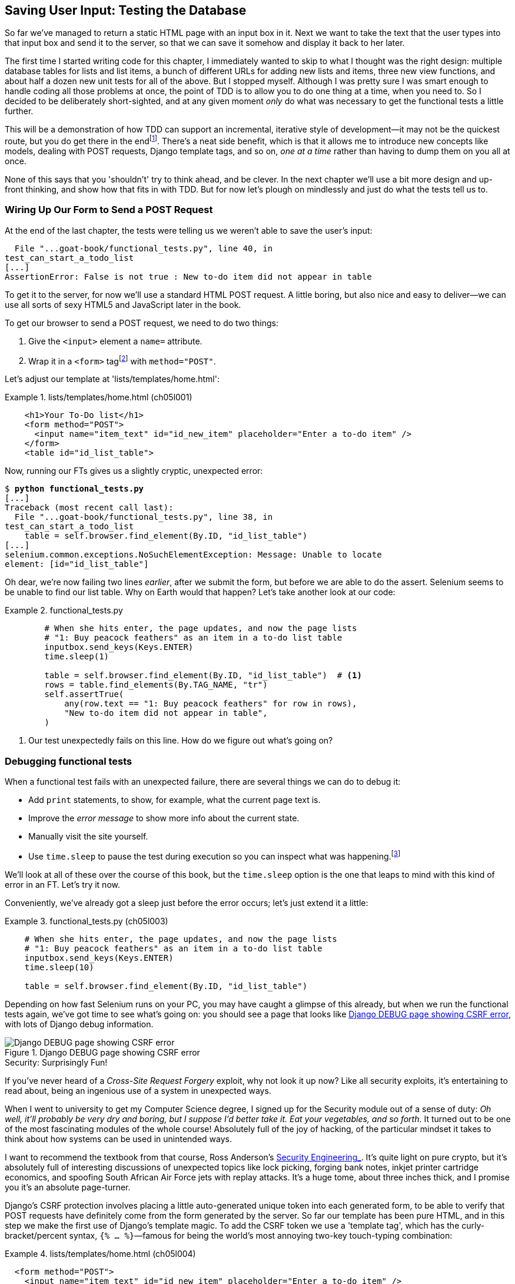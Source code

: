 [[chapter_post_and_database]]
== Saving User Input: Testing the Database

((("user interactions", "testing database input", id="UIdatabase05")))
So far we've managed to return a static HTML page with an input box in it.
Next we want to take the text that the user types into that input box and send it to the server,
so that we can save it somehow and display it back to her later.

The first time I started writing code for this chapter,
I immediately wanted to skip to what I thought was the right design:
multiple database tables for lists and list items,
a bunch of different URLs for adding new lists and items,
three new view functions,
and about half a dozen new unit tests for all of the above.
But I stopped myself.
Although I was pretty sure I was smart enough
to handle coding all those problems at once,
the point of TDD is to allow you to do one thing at a time,
when you need to.
So I decided to be deliberately short-sighted,
and at any given moment _only_ do what was necessary
to get the functional tests a little further.

((("iterative development style")))
This will be a demonstration of how TDD can support an incremental,
iterative style of development--it
may not be the quickest route, but you do get there in the endfootnote:[
"Geepaw" Hill, another one of the TDD OGs, has
https://www.geepawhill.org/2021/09/29/many-more-much-smaller-steps-first-sketch/[a series of blog posts]
advocating for taking "Many More Much Smaller Steps (MMMSS)".
In this chapter I'm being unrealistically _short-sighted_ for effect,
so don't do that!
But Geepaw argues that in the real world,
when you slice your work into tiny increments,
not only do you get there in the end,
but you end up delivering business value _faster_.
].
There's a neat side benefit,
which is that it allows me to introduce new concepts like models,
dealing with POST requests, Django template tags, and so on,
_one at a time_ rather than having to dump them on you all at once.

None of this says that you 'shouldn't' try to think ahead, and be clever.
In the next chapter we'll use a bit more design and up-front thinking,
and show how that fits in with TDD.
But for now let's plough on mindlessly and just do what the tests tell us to.



=== Wiring Up Our Form to Send a POST Request

((("database testing", "HTML POST requests", "creating", id="DBIpostcreate05")))
((("POST requests", "creating", id="POSTcreate05")))
((("HTML", "POST requests", "creating")))
At the end of the last chapter,
the tests were telling us we weren't able to save the user's input:

----
  File "...goat-book/functional_tests.py", line 40, in
test_can_start_a_todo_list
[...]
AssertionError: False is not true : New to-do item did not appear in table
----

To get it to the server, for now we'll use a standard HTML POST request.
A little boring, but also nice and easy to deliver--we
can use all sorts of sexy HTML5 and JavaScript later in the book.

To get our browser to send a POST request, we need to do two things:

1. Give the `<input>` element a `name=` attribute.
2. Wrap it in a `<form>` tagfootnote:[Did you know that
   you don't need a button to make a form submit?
   I can't remember when I learned that,
   but readers have mentioned that it's unusual
   so I thought I'd draw your attention to it.]
   with `method="POST"`.

Let's adjust our template at 'lists/templates/home.html':

[role="sourcecode"]
.lists/templates/home.html (ch05l001)
====
[source,html]
----
    <h1>Your To-Do list</h1>
    <form method="POST">
      <input name="item_text" id="id_new_item" placeholder="Enter a to-do item" />
    </form>
    <table id="id_list_table">
----
====


Now, running our FTs gives us a slightly cryptic, unexpected error:

[subs="specialcharacters,macros"]
----
$ pass:quotes[*python functional_tests.py*]
[...]
Traceback (most recent call last):
  File "...goat-book/functional_tests.py", line 38, in
test_can_start_a_todo_list
    table = self.browser.find_element(By.ID, "id_list_table")
[...]
selenium.common.exceptions.NoSuchElementException: Message: Unable to locate
element: [id="id_list_table"]
----

Oh dear, we're now failing two lines _earlier_,
after we submit the form, but before we are able to do the assert.
Selenium seems to be unable to find our list table.
Why on Earth would that happen?
Let's take another look at our code:


[role="sourcecode currentcontents"]
.functional_tests.py
====
[source,python]
----
        # When she hits enter, the page updates, and now the page lists
        # "1: Buy peacock feathers" as an item in a to-do list table
        inputbox.send_keys(Keys.ENTER)
        time.sleep(1)

        table = self.browser.find_element(By.ID, "id_list_table")  # <1>
        rows = table.find_elements(By.TAG_NAME, "tr")
        self.assertTrue(
            any(row.text == "1: Buy peacock feathers" for row in rows),
            "New to-do item did not appear in table",
        )
----
====

<1> Our test unexpectedly fails on this line.
    How do we figure out what's going on?


=== Debugging functional tests

((("functional tests (FTs)", "debugging techniques")))
((("time.sleeps")))
((("error messages", seealso="troubleshooting")))
((("print statements")))
((("debugging", "of functional tests")))
When a functional test fails with an unexpected failure, there are several
things we can do to debug it:

* Add `print` statements, to show, for example, what the current page text is.
* Improve the _error message_ to show more info about the current state.
* Manually visit the site yourself.
* Use `time.sleep` to pause the test during execution so you can inspect what was happening.footnote:[
Another common technique for debugging tests is to use `breakpoint()` to drop into a debugger like `pdb`.
This is more useful for _unit_ tests rather than FTs though,
because in an FT you usually can't step into actual application code.
Personally I only find debuggers useful for really fiddly algorithms,
which we won't see in this book.)]

We'll look at all of these over the course of this book,
but the `time.sleep` option is the one that leaps to mind with this kind of error in an FT.
Let's try it now.

Conveniently, we've already got a sleep just before the error occurs;
let's just extend it a little:

[role="sourcecode"]
.functional_tests.py (ch05l003)
====
[source,python]
----
    # When she hits enter, the page updates, and now the page lists
    # "1: Buy peacock feathers" as an item in a to-do list table
    inputbox.send_keys(Keys.ENTER)
    time.sleep(10)

    table = self.browser.find_element(By.ID, "id_list_table")
----
====

((("debugging", "Django DEBUG page")))
Depending on how fast Selenium runs on your PC,
you may have caught a glimpse of this already,
but when we run the functional tests again,
we've got time to see what's going on:
you should see a page that looks like
<<csrf_error_screenshot>>, with lots of Django debug information.


[[csrf_error_screenshot]]
.Django DEBUG page showing CSRF error
image::images/twp2_0501.png["Django DEBUG page showing CSRF error"]


.Security: Surprisingly Fun!
*******************************************************************************
((("Cross-Site Request Forgery (CSRF)")))
((("security issues and settings", "Cross-Site Request Forgery")))
If you've never heard of a _Cross-Site Request Forgery_ exploit, why not look it up now?
Like all security exploits, it's entertaining to read about,
being an ingenious use of a system in unexpected ways.

When I went to university to get my Computer Science degree,
I signed up for the Security module out of a sense of duty:
_Oh well, it'll probably be very dry and boring,
but I suppose I'd better take it.
Eat your vegetables, and so forth_.
It turned out to be one of the most fascinating modules of the whole course!
Absolutely full of the joy of hacking, of the particular mindset it takes
to think about how systems can be used in unintended ways.

I want to recommend the textbook from that course,
Ross Anderson's https://www.cl.cam.ac.uk/~rja14/book.html[ Security Engineering_].
It's quite light on pure crypto,
but it's absolutely full of interesting discussions of unexpected topics like lock picking,
forging bank notes, inkjet printer cartridge [keep-together]#economics#,
and spoofing South African Air Force jets with replay attacks.
It's a huge tome, about three inches thick,
and I promise you it's an absolute page-turner.
*******************************************************************************


((("templates", "tags", "{% csrf_token %}")))
((("{% csrf_token %}")))
Django's CSRF protection involves placing a little auto-generated unique token into each generated form,
to be able to verify that POST requests have definitely come from the form generated by the server.
So far our template has been pure HTML,
and in this step we make the first use of Django's template magic.
To add the CSRF token we use a 'template tag',
which has the curly-bracket/percent syntax,
`{% ... %}`&mdash;famous for being the world's most annoying two-key touch-typing
combination:

[role="sourcecode"]
.lists/templates/home.html (ch05l004)
====
[source,html]
----
  <form method="POST">
    <input name="item_text" id="id_new_item" placeholder="Enter a to-do item" />
    {% csrf_token %}
  </form>
----
====

Django will substitute the template tag during rendering with an `<input type="hidden">`
containing the CSRF token.
Rerunning the functional test will now bring us back to our previous (expected) failure:

----
  File "...goat-book/functional_tests.py", line 40, in
test_can_start_a_todo_list
[...]
AssertionError: False is not true : New to-do item did not appear in table
----

Since our long `time.sleep` is still there, the test will pause on the final
screen, showing us that the new item text disappears after the form is
submitted, and the page refreshes to show an empty form again.  That's because
we haven't wired up our server to deal with the POST request yet--it just
ignores it and displays the normal home page.


((("", startref="DBIpostcreate05")))((("", startref="POSTcreate05")))We
can put our normal short `time.sleep` back now though:

[role="sourcecode"]
.functional_tests.py (ch05l005)
====
[source,python]
----
    # "1: Buy peacock feathers" as an item in a to-do list table
    inputbox.send_keys(Keys.ENTER)
    time.sleep(1)

    table = self.browser.find_element(By.ID, "id_list_table")
----
====



=== Processing a POST Request on the Server

((("database testing", "HTML POST requests", "processing")))
((("POST requests", "processing")))
((("HTML", "POST requests", "processing")))
Because we haven't specified an `action=` attribute in the form,
it is submitting back to the same URL it was rendered from by default (i.e., `/`),
which is dealt with by our `home_page` function.
That's fine for now, let's adapt the view to be able to deal with a POST request.

That means a new unit test for the `home_page` view.
Open up 'lists/tests.py', and add a new method to `HomePageTest`:

[role="sourcecode"]
.lists/tests.py (ch05l006)
====
[source,python]
----
class HomePageTest(TestCase):
    def test_uses_home_template(self):
        response = self.client.get("/")
        self.assertTemplateUsed(response, "home.html")

    def test_can_save_a_POST_request(self):
        response = self.client.post("/", data={"item_text": "A new list item"})
        self.assertContains(response, "A new list item")
----
====

To do a POST, we call `self.client.post`, and as you can see it takes
a `data` argument which contains the form data we want to send.
Then we check that the text from our POST request ends up in the rendered HTML.
That gives us our expected fail:

[subs="specialcharacters,macros"]
----
$ pass:quotes[*python manage.py test*]
[...]
AssertionError: False is not true : Couldn't find 'A new list item' in response
----

In (slightly exaggerated) TDD style,
we can single-mindedly do "the simplest thing that could possibly work"
to address this test failure, which is to add an `if` and a new code path for POST requests,
with a deliberately silly return value:

[role="sourcecode"]
.lists/views.py (ch05l007)
====
[source,python]
----
from django.http import HttpResponse
from django.shortcuts import render


def home_page(request):
    if request.method == "POST":
        return HttpResponse("You submitted: " + request.POST["item_text"])
    return render(request, "home.html")
----
====
// CSANAD:  Similar to https://github.com/hjwp/Book-TDD-Web-Dev-Python/pull/150 an f-string would
//          be more readable here.

OK that gets our unit tests passing, but it's not really what we want.footnote:[
But we _did_ learn about `request.method` and `request.POST` right?
I know it might seem that I'm overdoing it,
but doing things in tiny little really does have a lot of advantages,
and one of them is that you can really think about (or in this case, learn)
one thing at a time.]

What we really want to do is add the POST submission
to the todo items table in the home page template.

// DAVID: At this point I'm thinking, TDD would say we should adjust the functional test so
// there are two submissions one after the other. That would then get the test failing again.
// I appreciate you do get onto this later, but just so you know that's what I as a reader
// was thinking based on the advice you had already given.

=== Passing Python Variables to Be Rendered in the Template

((("database testing", "template syntax", id="DTtemplate05")))
((("templates", "syntax")))
((("templates", "passing variables to")))
// CSANAD:  To me, it feels like a bit of a jump here.
//          Before touching the template and adjusting the unit test, wouldn't it be a good idea to show
//          the functional test to be failing to find the `id_list_table` indicating that it isn't
//          looking for the element in the same HTML template anymore? Then adjusting the unit test, and
//          only then passing the variable to the template?

We've already had a hint of it,
and now it's time to start to get to know the real power of the Django template syntax,
which is to pass variables from our Python view code into HTML templates.

Let's start by seeing how the template syntax lets us include a Python object in our template.
The notation is `{{ ... }}`, which displays the object as a string:

[role="sourcecode small-code"]
.lists/templates/home.html (ch05l008)
====
[source,html]
----
<body>
  <h1>Your To-Do list</h1>
  <form method="POST">
    <input name="item_text" id="id_new_item" placeholder="Enter a to-do item" />
    {% csrf_token %}
  </form>
  <table id="id_list_table">
    <tr><td>{{ new_item_text }}</td></tr>  <1>
  </table>
</body>
----
====

<1> Here's our template variable.
    `new_item_text` will be the variable name for the user input we display in the template.

Let's adjust our unit test so that it checks whether we are still using the template:


[role="sourcecode"]
.lists/tests.py (ch05l009)
====
[source,python]
----
    def test_can_save_a_POST_request(self):
        response = self.client.post("/", data={"item_text": "A new list item"})
        self.assertContains(response, "A new list item")
        self.assertTemplateUsed(response, "home.html")
----
====

And that will fail as expected:

----
AssertionError: No templates used to render the response
----

Good, our deliberately silly return value is now no longer fooling our tests,
so we are allowed to rewrite our view, and tell it to pass the POST parameter to the template.
The `render` function takes, as its third argument, a dictionary
which maps template variable names to their values.

In theory we can use it for the POST case as well as the normal case,
so let's remove the `if request.method == "POST"` and simplify our view right down to:
// CSANAD:  Instead of "normal case", I think something like "the default GET" would be better.

[role="sourcecode"]
.lists/views.py (ch05l010)
====
[source,python]
----
def home_page(request):
    return render(
        request,
        "home.html",
        {"new_item_text": request.POST["item_text"]},
    )
----
====

What do the tests think?

----
ERROR: test_uses_home_template
(lists.tests.HomePageTest.test_uses_home_template)

[...]
    {"new_item_text": request.POST["item_text"]},
                      ~~~~~~~~~~~~^^^^^^^^^^^^^
[...]
django.utils.datastructures.MultiValueDictKeyError: 'item_text'

----


==== An Unexpected Failure

((("unexpected failures")))
((("Test-Driven Development (TDD)", "concepts", "unexpected failures")))
Oops, an _unexpected failure_.

If you remember the rules for reading tracebacks,
you'll spot that it's actually a failure in a _different_ test.
We got the actual test we were working on to pass,
but the unit tests have picked up an unexpected consequence, a regression:
we broke the code path where there is no POST request.

This is the whole point of having tests.
Yes, perhaps we could have predicted this would happen,
but imagine if we'd been having a bad day or weren't paying attention:
our tests have just saved us from accidentally breaking our application,
and, because we're using TDD, we found out immediately.
We didn't have to wait for a QA team,
or switch to a web browser and click through our site manually,
and we can get on with fixing it straight away.
Here's how:


[role="sourcecode"]
.lists/views.py (ch05l011)
====
[source,python]
----
def home_page(request):
    return render(
        request,
        "home.html",
        {"new_item_text": request.POST.get("item_text", "")},
    )
----
====

We use http://docs.python.org/3/library/stdtypes.html#dict.get[`dict.get`] to
supply a default value, for the case where we are doing a normal GET request,
when the POST dictionary is empty.

The unit tests should now pass.  Let's see what the functional tests say:

----
AssertionError: False is not true : New to-do item did not appear in table
----


TIP: If your functional tests show you a different error at this point,
    or at any point in this chapter, complaining about a
    `StaleElementReferenceException`, you may need to increase the
    `time.sleep` explicit wait--try 2 or 3 seconds instead of 1;
    then read on to the next chapter for a more robust solution.



((("debugging", "improving error messages")))
Hmm, not a wonderfully helpful error.
Let's use another of our FT debugging techniques: improving the error message.
This is probably the most constructive technique,
because those improved error messages stay around to help debug any future errors:

[role="sourcecode"]
.functional_tests.py (ch05l012)
====
[source,python]
----
self.assertTrue(
    any(row.text == "1: Buy peacock feathers" for row in rows),
    f"New to-do item did not appear in table. Contents were:\n{table.text}",
)
----
====

That gives us a more helpful error message:

----
AssertionError: False is not true : New to-do item did not appear in table.
Contents were:
Buy peacock feathers
----

Actually, you know what would be even better?
Making that assertion a bit less clever!
As you may remember from <<chapter_philosophy_and_refactoring>>,
I was very pleased with myself for using the `any()` function,
but one of my Early Release readers (thanks, Jason!) suggested a much simpler implementation.
We can replace all four lines of the `assertTrue` with a single `assertIn`:

[role="sourcecode"]
.functional_tests.py (ch05l013)
====
[source,python]
----
    self.assertIn("1: Buy peacock feathers", [row.text for row in rows])
----
====

Much better.
You should always be very worried whenever you think you're being clever,
because what you're probably being is _overcomplicated_.

Now we get the error message for free:

----
    self.assertIn("1: Buy peacock feathers", [row.text for row in rows])
AssertionError: '1: Buy peacock feathers' not found in ['Buy peacock feathers']
----


Consider me suitably chastened.

TIP: If, instead, your FT seems to be saying the table is empty ("not found in
    ['']"), check your `<input>` tag--does it have the correct
    `name="item_text"` attribute?  And does it have `method="POST"`?  Without
    them, the user's input won't be in the right place in `request.POST`.

The point is that the FT wants us to enumerate list items with a "1:" at the
beginning of the first list item.

The fastest way to get that to pass is with another quick "cheating" change to the template:


[role="sourcecode"]
.lists/templates/home.html (ch05l014)
====
[source,html]
----
    <tr><td>1: {{ new_item_text }}</td></tr>
----
====


.Justifying Refactors: Don't Repeat Yourself (DRY) vs Triangulation
*******************************************************************************
((("Test-Driven Development (TDD)", "concepts", "Red/Green/Refactor")))
((("Red/Green/Refactor")))
((("Test-Driven Development (TDD)", "concepts", "triangulation")))
((("triangulation")))
((("Don't Repeat Yourself (DRY)")))
((("Test-Driven Development (TDD)", "concepts", "DRY")))
((("duplication, eliminating")))

People often ask about when a refactor is "justified", or safe to make.
Is "refactoring" enough of a justification
for moving from an implementation where we "cheat" to one we're happy with?
What kinds of refactors are "allowed"?

// DAVID: I'm not sure what you're talking about here. I don't understand exactly what
// the question is we're trying to answer, or why.
// Perhaps one of the things I'm confused by is that what we just did isn't
// refactoring, because it changes behaviour. (Incidentally, I've noticed a lot of
// developers use 'refactoring' in a looser way to just mean 'changing some code' -
// might be worth clarifying what we mean by it.)

One justification is _eliminate duplication_ aka _Don’t Repeat Yourself_ (DRY),
which is a good general guideline for any kind of code.

If your test uses a magic constant (like the "1:" in front of our list item),
and your application code also uses it,
some people say that counts as duplication, so it justifies refactoring.
Removing the magic constant from the application code usually means you have to stop cheating.

It's a judgment call,
but I feel that this is stretches the definition of "repetition" a little,
// CSANAD:  I know, I'm not supposed to fix grammatical errors and I make plenty myself, but I
//          still wanted to mark this "...this is stretching the definition of..."
so I often like to use a second technique, which is called _triangulation_:
if your tests let you get away with writing "cheating" code that you're not happy with,
like returning a magic constant,
_write another test_ that forces you to write some better code.
That's what we're doing when we extend the FT
to check that we get a "2:" when inputting a _second_ list item.

See also <<three_strikes_and_refactor>> for a further note of caution
on applying DRY too quickly.

*******************************************************************************


Now we get to the `self.fail('Finish the test!')`.
If get rid of that and finish writing our FT,
to add the check for adding a second item to the table
(copy and paste is our friend),
we begin to see that our first cut solution really isn't going to, um, cut it:

[role="sourcecode"]
.functional_tests.py (ch05l015)
====
[source,python]
----
    # There is still a text box inviting her to add another item.
    # She enters "Use peacock feathers to make a fly"
    # (Edith is very methodical)
    inputbox = self.browser.find_element(By.ID, "id_new_item")
    inputbox.send_keys("Use peacock feathers to make a fly")
    inputbox.send_keys(Keys.ENTER)
    time.sleep(1)

    # The page updates again, and now shows both items on her list
    table = self.browser.find_element(By.ID, "id_list_table")
    rows = table.find_elements(By.TAG_NAME, "tr")
    self.assertIn(
        "1: Buy peacock feathers",
        [row.text for row in rows],
    )
    self.assertIn(
        "2: Use peacock feathers to make a fly",
        [row.text for row in rows],
    )

    # Satisfied, she goes back to sleep
----
====

((("", startref="DTtemplate05")))
Sure enough, the functional tests return an error:

----
AssertionError: '1: Buy peacock feathers' not found in ['1: Use peacock
feathers to make a fly']
----


[[three_strikes_and_refactor]]
=== Three Strikes and Refactor

((("code smell")))
((("three strikes and refactor rule", id="threestrikes05")))
((("refactoring", id="refactor05")))
But before we go further--we've got a bad __code smell__footnote:[
If you've not come across the concept, a "code smell" is
something about a piece of code that makes you want to rewrite it. Jeff Atwood
has https://blog.codinghorror.com/code-smells/[a compilation on
his blog Coding Horror]. The more experience you gain as a programmer, the more
fine-tuned your nose becomes to code smells...]
in this FT.
We have three almost identical code blocks checking for new items in the list table.
((("Don’t Repeat Yourself (DRY)")))
When we want to apply the DRY principle,
I like to follow the mantra _three strikes and refactor_.
You can copy and paste code once,
and it may be premature to try to remove the duplication it causes,
but once you get three occurrences, it's time to tidy up.

Let's start by committing what we have so far. Even though we know our site
has a major flaw--it can only handle one list item--it's still further ahead than it was.
We may have to rewrite it all, and we may not, but the rule
is that before you do any refactoring, always do a commit:

[subs="specialcharacters,quotes"]
----
$ *git diff*
# should show changes to functional_tests.py, home.html,
# tests.py and views.py
$ *git commit -a*
----

// DAVID: would be nice to include the message here as per previous commits.

TIP:  Always do a commit before embarking on a refactor.
// TODO: also, make sure the tests are passing?

Onto our functional test refactor: we could use an inline function, but that
upsets the flow of the test slightly. Let's use a helper method--remember,
only methods that begin with `test_` will get run as tests, so you can use
other methods for your own purposes:

// DAVID: suggestion, remove point about using an inline function. There's
// lots of things we _could_ do, writing a method is more obvious than an
// inline function IMO.

[role="sourcecode"]
.functional_tests.py (ch05l016)
====
[source,python]
----
    def tearDown(self):
        self.browser.quit()

    def check_for_row_in_list_table(self, row_text):
        table = self.browser.find_element(By.ID, "id_list_table")
        rows = table.find_elements(By.TAG_NAME, "tr")
        self.assertIn(row_text, [row.text for row in rows])

    def test_can_start_a_todo_list(self):
        [...]
----
====

// SEBASTIAN: Why not use underscore to emphasize these methods are helper & pretty much private at the same time?
I like to put helper methods near the top of the class, between the `tearDown`
and the first test. Let's use it in the FT:

[role="sourcecode"]
.functional_tests.py (ch05l017)
====
[source,python]
----
    # When she hits enter, the page updates, and now the page lists
    # "1: Buy peacock feathers" as an item in a to-do list table
    inputbox.send_keys(Keys.ENTER)
    time.sleep(1)
    self.check_for_row_in_list_table("1: Buy peacock feathers")

    # There is still a text box inviting her to add another item.
    # She enters "Use peacock feathers to make a fly"
    # (Edith is very methodical)
    inputbox = self.browser.find_element(By.ID, "id_new_item")
    inputbox.send_keys("Use peacock feathers to make a fly")
    inputbox.send_keys(Keys.ENTER)
    time.sleep(1)

    # The page updates again, and now shows both items on her list
    self.check_for_row_in_list_table("1: Buy peacock feathers")
    self.check_for_row_in_list_table("2: Use peacock feathers to make a fly")

    # Satisfied, she goes back to sleep
----
====

We run the FT again to check that it still behaves in the same way...

----
AssertionError: '1: Buy peacock feathers' not found in ['1: Use peacock
feathers to make a fly']
----

Good. Now we can commit the FT refactor as its own small, atomic change:


[subs="specialcharacters,quotes"]
----
$ *git diff* # check the changes to functional_tests.py
$ *git commit -a*
----

// DAVID: again, would be nice to have the message as before.

// DAVID: could mention that there are still opportunities to make it DRYer,
// such as filling out the form and submitting it.

// SEBASTIAN: One could mention there's still an option to cheat and keep items in a list in memory.
//    I think there's no need to demonstrate it, though.

And back to work.  If we're ever going to handle more than one list item,
we're going to need some kind of persistence, and databases are a stalwart
solution in this area.
((("", startref="threestrikes05")))
((("", startref="refactor05")))




=== The Django ORM and Our First Model

((("Object-Relational Mapper (ORM)", id="orm05")))
((("Django framework", "Object-Relational Mapper (ORM)", id="DJForm05")))
((("database testing", "Object-Relational Mapper (ORM)", id="DBTorm05")))
An 'Object-Relational Mapper' (ORM) is a layer of abstraction for data stored in a database
with tables, rows, and columns.
It lets us work with databases using familiar object-oriented metaphors which work well with code.
Classes map to database tables, attributes map to columns,
and an individual instance of the class represents a row of data in the database.

Django comes with an excellent ORM,
and writing a unit test that uses it is actually an excellent way of learning it,
since it exercises code by specifying how we want it to work.

Let's create a new class in 'lists/tests.py':

[role="sourcecode"]
.lists/tests.py (ch05l018)
====
[source,python]
----
from django.test import TestCase
from lists.models import Item


class HomePageTest(TestCase):
    [...]


class ItemModelTest(TestCase):
    def test_saving_and_retrieving_items(self):
        first_item = Item()
        first_item.text = "The first (ever) list item"
        first_item.save()

        second_item = Item()
        second_item.text = "Item the second"
        second_item.save()

        saved_items = Item.objects.all()
        self.assertEqual(saved_items.count(), 2)

        first_saved_item = saved_items[0]
        second_saved_item = saved_items[1]
        self.assertEqual(first_saved_item.text, "The first (ever) list item")
        self.assertEqual(second_saved_item.text, "Item the second")
----
====

You can see that creating a new record in the database is a relatively simple
matter of creating an object, assigning some attributes, and calling a
`.save()` function.  Django also gives us an API for querying the database via
a class attribute, `.objects`, and we use the simplest possible query,
`.all()`, which retrieves all the records for that table.  The results are
returned as a list-like object called a `QuerySet`, from which we can extract
individual objects, and also call further functions, like `.count()`. We then
check the objects as saved to the database, to check whether the right
information was saved.


((("Django framework", "tutorials")))
Django's ORM has many other helpful and intuitive features;
this might be a good time to skim through the
https://docs.djangoproject.com/en/4.2/intro/tutorial01/[Django tutorial],
which has an excellent intro to them.

// DAVID: I'm not going to correct any more of the links to the Django project
// manually as I guess you can do this as a global find/replace.

NOTE: I've written this unit test in a very verbose style,
    as a way of introducing the Django ORM.
    I wouldn't recommend writing your model tests like this "in real life".
    We'll actually rewrite this test to be much more concise <<rewrite-model-test,later on>>,
    in <<chapter_advanced_forms>>.

// DAVID: is the problem with this test really about verbosity?
// Rather I would say it goes against the principle "don't test the framework", perhaps.

// SEBASTIAN: This reminds me of (https://github.com/gregmalcolm/python_koans)[Python Koans].
//    Perhaps one could link it here as an example of learning with tests

.Unit Tests Versus Integrated/Integration Tests, and the Database
*******************************************************************************
((("unit tests", "vs. integrated tests", secondary-sortas="integrated tests")))
((("integrated tests", "vs. unit tests", secondary-sortas="unit tests")))
Some people will tell you that a "real" unit test should never touch the database,
and that the test I've just written should be more properly called an
"integrated" test, or "integration" test,
because it doesn't only test our code,
but also relies on an external system--that is, a database.

It's OK to ignore this distinction for now--we have two types of test,
the high-level functional tests which test the application from the user's
point of view, and these lower-level tests which test it from the programmer's
point of view.

We'll come back to this topic
and talk about the differences between unit tests, integrated tests, integration tests, and more in <<chapter_purist_unit_tests>>,
towards the end of the book.
*******************************************************************************

Let's try running the unit test. Here comes another unit-test/code cycle:

[subs="specialcharacters,macros"]
----
ImportError: cannot import name 'Item' from 'lists.models'
----

Very well, let's give it something to import from 'lists/models.py'.  We're
feeling confident so we'll skip the `Item = None` step, and go straight to
creating a class:

[[first-django-model]]
[role="sourcecode"]
.lists/models.py (ch05l019)
====
[source,python]
----
from django.db import models

# Create your models here.
class Item:
    pass
----
====

That gets our test as far as:

----
[...]
  File "...goat-book/lists/tests.py", line 20, in
test_saving_and_retrieving_items
    first_item.save()
    ^^^^^^^^^^^^^^^
AttributeError: 'Item' object has no attribute 'save'
----

To give our `Item` class a `save` method, and to make it into a real Django
model, we make it inherit from the `Model` class:


[role="sourcecode"]
.lists/models.py (ch05l020)
====
[source,python]
----
from django.db import models


class Item(models.Model):
    pass
----
====


==== Our First Database Migration

((("database migrations")))
The next thing that happens is a huuuuge traceback,
the long and short of which is that there's a problem with the database:

----
django.db.utils.OperationalError: no such table: lists_item
----

In Django, the ORM's job is to model and read and write to the database,
but there's a second system that's in charge of actually _creating_ the database called "migrations".
Its job is to give you the ability to add and remove tables and columns,
based on changes you make to your _models.py_ files.

// DAVID: migrations aren't responsible for creating the database, that happens
// outside Django. Maybe 'creating the database schema' or 'creating the tables in the database'?
// SEBASTIAN: +1 to David's comment

One way to think of it is as a version control system for your database.
As we'll see later, it comes in particularly useful
when we need to upgrade a database that's deployed on a live server.

// SEBASTIAN: Could mention that Django also relies on migrations in tests,
//     hence it provides extra layer of security making sure we won't forget to
//     generate a migration, if only we write tests

For now all we need to know is how to build our first database migration,
which we do using the `makemigrations` command:footnote:[
If you've done a bit of Django before,
you may be wondering about when we're going to run "migrate" as well as "makemigrations"?
Read on; that's coming up later in the chapter.]


[subs="specialcharacters,macros"]
----
$ pass:quotes[*python manage.py makemigrations*]
Migrations for 'lists':
  lists/migrations/0001_initial.py
    - Create model Item
$ pass:quotes[*ls lists/migrations*]
0001_initial.py  __init__.py  __pycache__
----

If you're curious, you can go and take a look in the migrations file,
and you'll see it's a representation of our additions to 'models.py'.

In the meantime, we should find our tests get a little further.


The Test Gets Surprisingly Far
^^^^^^^^^^^^^^^^^^^^^^^^^^^^^^

The test actually gets surprisingly far:

[subs="specialcharacters,macros"]
----
$ pass:quotes[*python manage.py test*]
[...]
    self.assertEqual(first_saved_item.text, "The first (ever) list item")
                     ^^^^^^^^^^^^^^^^^^^^^
AttributeError: 'Item' object has no attribute 'text'
----

That's a full eight lines later than the last failure--we've
been all the way through saving the two ++Item++s,
and we've checked that they're saved in the database,
but Django just doesn't seem to have "remembered" the `.text` attribute.

If you're new to Python, you might have been surprised
that we were allowed to assign the `.text` attribute at all.
In a language like Java, you would probably get a compilation error.
Python is more relaxed.

Classes that inherit from `models.Model` map to tables in the database.
By default they get an auto-generated `id` attribute,
which will be a primary key column in the database,
but you have to define any other columns and attributes you want explicitly;
here's how we set up a text column:
// SEBASTIAN: Mentioning a "primary key column" may be a little rought for readers.
//    How about including some extra explanation, like unique identifier that is used
//    to unambiguously refer to that specific row/object?

[role="sourcecode"]
.lists/models.py (ch05l022)
====
[source,python]
----
class Item(models.Model):
    text = models.TextField()
----
====

Django has many other field types, like `IntegerField`, `CharField`,
`DateField`, and so on.  I've chosen `TextField` rather than `CharField` because
the latter requires a length restriction, which seems arbitrary at this point.
You can read more on field types in the Django
https://docs.djangoproject.com/en/4.2/intro/tutorial02/#creating-models[tutorial]
and in the
https://docs.djangoproject.com/en/4.2/ref/models/fields/[documentation].



==== A New Field Means a New Migration

Running the tests gives us another database error:

----
django.db.utils.OperationalError: table lists_item has no column named text
----

It's because we've added another new field to our database, which means we need
to create another migration.  Nice of our tests to let us know!

Let's try it:


[subs="specialcharacters,macros"]
----
$ pass:quotes[*python manage.py makemigrations*]
It is impossible to add a non-nullable field 'text' to item without specifying
a default. This is because the database needs something to populate existing
rows.
Please select a fix:
 1) Provide a one-off default now (will be set on all existing rows with a null
value for this column)
 2) Quit and manually define a default value in models.py.
Select an option:pass:quotes[*2*]
----

Ah.  It won't let us add the column without a default value.  Let's pick option
2 and set a default in 'models.py'.  I think you'll find the syntax reasonably
self-explanatory:


[role="sourcecode"]
.lists/models.py (ch05l023)
====
[source,python]
----
class Item(models.Model):
    text = models.TextField(default="")
----
====


//IDEA: default could get another unit test, which could actually replace the
// overly verbose one.

And now the migration should complete:

[subs="specialcharacters,macros"]
----
$ pass:quotes[*python manage.py makemigrations*]
Migrations for 'lists':
  lists/migrations/0002_item_text.py
    - Add field text to item
----

So, two new lines in 'models.py', two database migrations, and as a result,
the `.text` attribute on our model objects is now
recognised as a special attribute, so it does get saved to the database, and
the tests pass...

[subs="specialcharacters,macros"]
----
$ pass:quotes[*python manage.py test lists*]
[...]

Ran 3 tests in 0.010s
OK
----


// DAVID: This is the first time we're using ``test lists``, rather than just ``test``.
// Maybe we should be consistent?





((("", startref="orm05")))((("", startref="DBTorm05")))((("", startref="DJForm05")))So
let's do a commit for our first ever model!

[subs="specialcharacters,quotes"]
----
$ *git status* # see tests.py, models.py, and 2 untracked migrations
$ *git diff* # review changes to tests.py and models.py
$ *git add lists*
$ *git commit -m "Model for list Items and associated migration"*
----

// DAVID: It would be great if we could be consistent with the git commands.
// I suggest changing to ``git commit -am``

=== Saving the POST to the Database

((("database testing", "HTML POST requests", "saving", id="DTpostsave05")))
((("HTML", "POST requests", "saving", id="HTMLpostsave05")))
((("POST requests", "saving", id="POSTsave05")))
Let's adjust the test for our home page POST request,
and say we want the view to save a new item to the database
instead of just passing it through to its response.
We can do that by adding three new lines to the existing test called
+test_can_save_a_POST_request+:

// DAVID: this paragraph slightly wrong footed me as I forgot what we were doing.
// It might be worth taking a step back - e.g. remind the user that the functional
// test is still failing, so let's improve the unit tests.

[role="sourcecode"]
.lists/tests.py (ch05l025)
====
[source,python]
----
def test_can_save_a_POST_request(self):
    response = self.client.post("/", data={"item_text": "A new list item"})

    self.assertEqual(Item.objects.count(), 1)  # <1>
    new_item = Item.objects.first()  # <2>
    self.assertEqual(new_item.text, "A new list item")  # <3>

    self.assertContains(response, "A new list item")
    self.assertTemplateUsed(response, "home.html")
----
====

<1> We check that one new `Item` has been saved to the database.
    `objects.count()` is a shorthand for `objects.all().count()`.

<2> `objects.first()` is the same as doing `objects.all()[0]`.

<3> We check that the item's text is correct.


// DAVID: re <2>, Actually it isn't - it returns None if there are no objects.
// objects.get() is closer as it raises an exception (albeit a different one).
// I would generally use `get()` over `first()` if I only expect there to be
// one as I get an earlier failure and it also catches if there are two instead
// of one.
// Incidentally, it's best not to assume the ordering of a queryset unless you're
// specifying it using `order_by` somehow. This is a cause of flakey tests.
//
// One more thing: we could do `Item.objects.get(text="A new list item")` instead.



// JAN: I see what you want to show here. Yet, I have one problem with this test. It's using two different levels of abstraction - HTTP client and DB model. In other words, you're testing iplementation details (I'm posting to server and it needs to store this to database). I know it's Django so it's hard to not test implementation details. Nevertheless, I think it's worth to think about it. That's because this is one of the most common pitfalls that I see in tests. Such tests lock you down to specific implemetation. Consequently, you need to change them whenever you change the implementation. For example, let's say that we want TODO list to be temporary thing - it's stored only for 7 days. And we want to use Redis for it due to TTL. We'll need to rewrite such test. That means that this test is not resistant to refactoring (e.g., we'll refactor first and use TTL=100 years). I'd maybe try to follow similar principle as you did in FT. Let's write a test that can't pass just by returning sent data. You used two requests and 2 assertions. I think such test will be much more valuable than mixture of client and DB model. It could look like this:
////
====
[source,python]
----
def test_can_save_a_POST_request(self):
    response = self.client.post("/", data={"item_text": "A new list item"})
    self.assertContains(response, "A new list item")

    response = self.client.post("/", data={"item_text": "Kiss your wife"})
    self.assertContains(response, "A new list item")
    self.assertContains(response, "Kiss your wife")

    self.assertTemplateUsed(response, "home.html")
----
====
////
// JAN: Such test will pass as long as you use something to persist TODO items across requests. To make it pass at this point, you'll need to either spent a lot of code to trick it or use models which is simpler.


((("unit tests", "length of")))This
test is getting a little long-winded.  It seems to be testing lots of
different things.  That's another 'code smell'&mdash;a long unit test either
needs to be broken into two, or it may be an indication that the thing you're
testing is too complicated.  Let's add that to a little to-do list of our own,
perhaps on a piece of scrap paper:

[role="scratchpad"]
*****
* 'Code smell: POST test is too long?'
*****

Writing it down on a scratchpad like this reassures us that we won't forget, so
we are comfortable getting back to what we were working on.  We rerun the
tests and see an expected failure:

----
    self.assertEqual(Item.objects.count(), 1)
AssertionError: 0 != 1
----

Let's adjust our view:

[role="sourcecode"]
.lists/views.py (ch05l026)
====
[source,python]
----
from django.shortcuts import render
from lists.models import Item


def home_page(request):
    item = Item()
    item.text = request.POST.get("item_text", "")
    item.save()

    return render(
        request,
        "home.html",
        {"new_item_text": request.POST.get("item_text", "")},
    )
----
====

I've coded a very naive solution and you can probably spot a very obvious problem,
which is that we're going to be saving empty items with every request to the home page.
Let's add that to our list of things to fix later.
You know, along with the painfully obvious fact
that we currently have no way at all of having different lists for different people.
That we'll keep ignoring for now.

Remember, I'm not saying you should always ignore glaring problems like this in "real life".
Whenever we spot problems in advance, there's a judgement call to make
over whether to stop what you're doing and start again, or leave them until later.
Sometimes finishing off what you're doing is still worth it,
and sometimes the problem may be so major as to warrant a stop and rethink.

Let's see how the unit tests get on...
----
Ran 3 tests in 0.010s

OK
----

They pass!  Good. Let's have a little look at our scratchpad.
I've added a couple of the other things that are on our mind:

[role="scratchpad"]
*****
* 'Don't save blank items for every request'
* 'Code smell: POST test is too long?'
* 'Display multiple items in the table'
* 'Support more than one list!'
*****

Let's start with the first scratch pad item:
_Don't save blank items for every request_.
We could tack on an assertion to an existing test,
but it's best to keep unit tests to testing one thing at a time,
so let's add a new one:

[role="sourcecode"]
.lists/tests.py (ch05l027)
====
[source,python]
----
class HomePageTest(TestCase):
    def test_uses_home_template(self):
        [...]

    def test_can_save_a_POST_request(self):
        [...]

    def test_only_saves_items_when_necessary(self):
        self.client.get("/")
        self.assertEqual(Item.objects.count(), 0)
----
====

// DAVID: could consider doing `self.assertFalse(Item.objects.exists())` here.

// DAVID: mentioned before, it's the last time I mention it in case you
// want to change globally. But I think it would be better to use `...`
// rather than `[...]` in these code samples.

That gives us a `1 != 0` failure.  Let's fix it by bringing the
`if request.method` check back and putting the Item creation in there:

[role="sourcecode"]
.lists/views.py (ch05l028)
====
[source,python]
----
def home_page(request):
    if request.method == "POST":
        item = Item()
        item.text = request.POST["item_text"]
        item.save()

    return render(
        request,
        "home.html",
        {"new_item_text": request.POST.get("item_text", "")},
    )
----
====
// CSANAD:  on the 4th line:
//          `item.text = request.POST["item_text"]`
//          we accessed item_text using the get() method previously:
//          `item.text = request.POST.get("item_text", "")`


((("", startref="DTpostsave05")))
((("", startref="HTMLpostsave05")))
((("", startref="POSTsave05")))
And that gets the test passing:

----
Ran 4 tests in 0.010s

OK
----


=== Redirect After a POST

((("database testing", "HTML POST requests", "redirect following", id="DThtmlredirect05")))
((("HTML", "POST requests", "redirect following", id="HTMLpostredirect05")))
((("POST requests", "redirect following", id="POSTredirect05")))
But, yuck, those duplicated `request.POST` accesses are making me pretty unhappy.
Thankfully we are about to have the opportunity to fix it.
A view function has two jobs: processing user input, and returning an appropriate response.
We've taken care of the first part, which is saving the user's input to the database,
so now let's work on the second part.

https://en.wikipedia.org/wiki/Post/Redirect/Get[Always redirect after a POST],
they say, so let's do that.
Once again we change our unit test for saving a POST request:
instead of expecting a response with the item in it,
we want it to expect a redirect back to the home page.

[role="sourcecode"]
.lists/tests.py (ch05l029)
====
[source,python]
----
    def test_can_save_a_POST_request(self):
        response = self.client.post("/", data={"item_text": "A new list item"})

        self.assertEqual(Item.objects.count(), 1)
        new_item = Item.objects.first()
        self.assertEqual(new_item.text, "A new list item")

        self.assertRedirects(response, "/")  # <1>

    def test_only_saves_items_when_necessary(self):
        [...]
----
====

<1> We no longer expect a response with HTML content rendered by a template,
    so we lose the `assertContains` calls that looked at that.
    Instead, we use Django's `assertRedirects` helper
    which checks that we return an HTTP 302 redirect, back to the home URL.

That gives us this expected failure:

----
AssertionError: 200 != 302 : Response didn't redirect as expected: Response
code was 200 (expected 302)
----

We can now tidy up our view substantially:


[role="sourcecode"]
.lists/views.py (ch05l030)
====
[source,python]
----
from django.shortcuts import redirect, render
from lists.models import Item


def home_page(request):
    if request.method == "POST":
        item = Item()
        item.text = request.POST["item_text"]
        item.save()
        return redirect("/")

    return render(
        request,
        "home.html",
        {"new_item_text": request.POST.get("item_text", "")},
    )
----
====


And the tests should now pass:

----
Ran 4 tests in 0.010s

OK
----


We're at green, time for a little refactor!

Let's have a look at _views.py_
and see what opportunities for improvement there might be:

[role="sourcecode currentcontents"]
.lists/views.py
====
[source,python]
----
def home_page(request):
    if request.method == "POST":
        item = Item()  # <1>
        item.text = request.POST["item_text"]  # <1>
        item.save()  # <1>
        return redirect("/")

    return render(
        request,
        "home.html",
        {"new_item_text": request.POST.get("item_text", "")},  # <2>
    )
----
====

<1> There's a quicker way to do these 3 lines with `.objects.create()`

<2> This line doesn't seem quite right now, in fact it won't work at all.
    Let's make a note on our scratchpad to sort out passing list items to the template.
    It's actually closely related to "Display multiple items",
    so we'll put it just before that one:

[role="scratchpad"]
*****
* '[strikethrough line-through]#Don't save blank items for every request#'
* 'Code smell: POST test is too long?'
* 'Pass existing list items to the template somehow'
* 'Display multiple items in the table'
* 'Support more than one list!'
*****

And here's the refactored version of _views.py_ using the `.objects.create()`
helper method that Django provides, for one-line creation of objects:

[role="sourcecode"]
.lists/views.py (ch05l031)
====
[source,python]
----
def home_page(request):
    if request.method == "POST":
        Item.objects.create(text=request.POST["item_text"])
        return redirect("/")

    return render(
        request,
        "home.html",
        {"new_item_text": request.POST.get("item_text", "")},
    )

----
====


=== Better Unit Testing Practice: Each Test Should Test One Thing

((("unit tests", "testing only one thing")))
((("testing best practices")))
Let's address the "POST test is too long" code smell.

Good unit testing practice says that each test should only test one thing. The
reason is that it makes it easier to track down bugs.  Having multiple
assertions in a test means that, if the test fails on an early assertion, you
don't know what the statuses of the later assertions are. As we'll see in the next
chapter, if we ever break this view accidentally, we want to know whether it's
the saving of objects that's broken, or the type of response.

You may not always write perfect unit tests with single assertions on your
first go, but now feels like a good time to separate out our concerns:

[role="sourcecode"]
.lists/tests.py (ch05l032)
====
[source,python]
----
    def test_can_save_a_POST_request(self):
        self.client.post("/", data={"item_text": "A new list item"})
        self.assertEqual(Item.objects.count(), 1)
        new_item = Item.objects.first()
        self.assertEqual(new_item.text, "A new list item")

    def test_redirects_after_POST(self):
        response = self.client.post("/", data={"item_text": "A new list item"})
        self.assertRedirects(response, "/")
----
====

((("", startref="HTMLpostredirect05")))
((("", startref="DThtmlredirect05")))
((("", startref="POSTredirect05")))
And we should now see five tests pass instead of four:

----
Ran 5 tests in 0.010s

OK
----


=== Rendering Items in the Template

((("database testing", "rendering items in the template", id="DTrender05")))
Much better!  Back to our to-do list:

[role="scratchpad"]
*****
* '[strikethrough line-through]#Don't save blank items for every request#'
* '[strikethrough line-through]#Code smell: POST test is too long?#'
* 'Pass existing list items to the template somehow'
* 'Display multiple items in the table'
* 'Support more than one list!'
*****

Crossing things off the list is almost as satisfying as seeing tests pass!

The third and fourth items are the last of the "easy" ones.
Our view now does the right thing for POST requests,
it saves new list items to the database.
Now we want GET requests to load all currently existing list items,
and pass them to the template for rendering.
Let's have a new unit test for that:

[role="sourcecode"]
.lists/tests.py (ch05l033)
====
[source,python]
----
class HomePageTest(TestCase):
    def test_uses_home_template(self):
        [...]

    def test_displays_all_list_items(self):
        Item.objects.create(text="itemey 1")
        Item.objects.create(text="itemey 2")
        response = self.client.get("/")
        self.assertContains(response, "itemey 1")
        self.assertContains(response, "itemey 2")

    def test_can_save_a_POST_request(self):
        [...]
----
====
// JAN: I think it would be better to use actuall TODO examples instead of itemey 1 and itemey 2


////
TODO: find a new home for this:
NOTE: Are you wondering about the line spacing in the test? I'm grouping
      together two lines at the beginning which set up the test, one line in
      the middle which actually calls the code under test, and the
      assertions at the end. This isn't obligatory, but it does help see the
      structure of the test. Arrange-Act-Assert is the typical structure
      for a unit test.
////


That fails as expected:

----
AssertionError: False is not true : Couldn't find 'itemey 1' in response
----

((("templates", "tags", "{% for ... endfor %}")))
((("{% for ... endfor %}")))
The Django template syntax has a tag for iterating through lists,
`{% for .. in .. %}`; we can use it like this:


[role="sourcecode"]
.lists/templates/home.html (ch05l034)
====
[source,html]
----
<table id="id_list_table">
  {% for item in items %}
    <tr><td>1: {{ item.text }}</td></tr>
  {% endfor %}
</table>
----
====

This is one of the major strengths of the templating system. Now the template
will render with multiple `<tr>` rows, one for each item in the variable
`items`.  Pretty neat!  I'll introduce a few more bits of Django template
magic as we go, but at some point you'll want to go and read up on the rest of
them in the
https://docs.djangoproject.com/en/4.2/topics/templates/[Django docs].

Just changing the template doesn't get our tests to green; we need to actually
pass the items to it from our home page view:

[role="sourcecode"]
.lists/views.py (ch05l035)
====
[source,python]
----
def home_page(request):
    if request.method == "POST":
        Item.objects.create(text=request.POST["item_text"])
        return redirect("/")

    items = Item.objects.all()
    return render(request, "home.html", {"items": items})
----
====

That does get the unit tests to pass...moment of truth, will the functional
test pass?

[subs="specialcharacters,macros"]
----
$ pass:quotes[*python functional_tests.py*]
[...]
AssertionError: 'To-Do' not found in 'OperationalError at /'
----

((("", startref="DTrender05")))
((("debugging", "manual visits")))
Oops, apparently not.  Let's use another functional test debugging technique,
and it's one of the most straightforward: manually visiting the site!
Open up pass:[<em>http://localhost:8000</em>] in your web browser,
and you'll see a Django debug page saying "no such table: lists_item", as in <<operationalerror>>.

// DAVID: Screenshot is for older version of Django.

[[operationalerror]]
[role="width-75"]
.Another helpful debug message
image::images/twp2_0502.png["OperationalError at / no such table: lists_item"]


[role="pagebreak-before less_space"]
=== Creating Our Production Database with migrate

((("database testing", "production database creation", id="DTproduction05")))
((("database migrations")))
Another helpful error message from Django,
which is basically complaining that we haven't set up the database properly.
How come everything worked fine in the unit tests, I hear you ask?
Because Django creates a special 'test database' for unit tests;
it's one of the magical things that Django's `TestCase` does.

To set up our "real" database, we need to explicitly create it.
SQLite databases are just a file on disk,
and you'll see in 'settings.py' that Django, by default, will just put it in a file
called 'db.sqlite3' in the base project directory:

[role="sourcecode currentcontents"]
.superlists/settings.py
====
[source,python]
----
[...]
# Database
# https://docs.djangoproject.com/en/4.2/ref/settings/#databases

DATABASES = {
    "default": {
        "ENGINE": "django.db.backends.sqlite3",
        "NAME": BASE_DIR / "db.sqlite3",
    }
}
----
====

We've told Django everything it needs to create the database,
first via 'models.py' and then when we created the migrations file.
To actually apply it to creating a real database,
we use another Django Swiss Army knife 'manage.py' command, `migrate`:


[subs="specialcharacters,macros"]
----
$ pass:quotes[*python manage.py migrate*]
Operations to perform:
  Apply all migrations: admin, auth, contenttypes, lists, sessions
Running migrations:
  Applying contenttypes.0001_initial... OK
  Applying auth.0001_initial... OK
  Applying admin.0001_initial... OK
  Applying admin.0002_logentry_remove_auto_add... OK
  Applying admin.0003_logentry_add_action_flag_choices... OK
  Applying contenttypes.0002_remove_content_type_name... OK
  Applying auth.0002_alter_permission_name_max_length... OK
  Applying auth.0003_alter_user_email_max_length... OK
  Applying auth.0004_alter_user_username_opts... OK
  Applying auth.0005_alter_user_last_login_null... OK
  Applying auth.0006_require_contenttypes_0002... OK
  Applying auth.0007_alter_validators_add_error_messages... OK
  Applying auth.0008_alter_user_username_max_length... OK
  Applying auth.0009_alter_user_last_name_max_length... OK
  Applying auth.0010_alter_group_name_max_length... OK
  Applying auth.0011_update_proxy_permissions... OK
  Applying auth.0012_alter_user_first_name_max_length... OK
  Applying lists.0001_initial... OK
  Applying lists.0002_item_text... OK
  Applying sessions.0001_initial... OK
----

// SEBASTIAN: Perhaps mentioning that also built-in migrations are executed might
//     limit confusion to some readers
Now we can refresh the page on 'localhost', see that our error is gone, and try
running the functional tests
again:footnote:[If you get a different error at this point, try restarting your
dev server--it may have gotten confused by the changes to the database
happening under its feet.]

// DAVID: FWIW I'm not sure how this might happen - interested to know
// if you have a real example of someone running into this problem.

----
AssertionError: '2: Use peacock feathers to make a fly' not found in ['1: Buy
peacock feathers', '1: Use peacock feathers to make a fly']
----


So close!  We just need to get our list numbering right.  Another awesome
Django template tag, `forloop.counter`, will help here:

[role="sourcecode"]
.lists/templates/home.html (ch05l036)
====
[source,html]
----
  {% for item in items %}
    <tr><td>{{ forloop.counter }}: {{ item.text }}</td></tr>
  {% endfor %}
----
====


If you try it again, you should now see the FT gets to the end:

[subs="specialcharacters,macros"]
----
$ pass:quotes[*python functional_tests.py*]
.
 ---------------------------------------------------------------------
Ran 1 test in 5.036s

OK
----
// CSANAD:  The test will actually fail because of `self.fail("Finish the test!")`

Hooray!

But, as it's running, you may notice something is amiss, like in
<<items_left_over_from_previous_run>>.


[[items_left_over_from_previous_run]]
.There are list items left over from the last run of the test
image::images/twp2_0503.png["There are list items left over from the last run of the test"]


Oh dear. It looks like previous runs of the test are leaving stuff lying around
in our database.  In fact, if you run the tests again, you'll see it gets
worse:

[role="skipme"]
----
1: Buy peacock feathers
2: Use peacock feathers to make a fly
3: Buy peacock feathers
4: Use peacock feathers to make a fly
5: Buy peacock feathers
6: Use peacock feathers to make a fly
----

Grrr.  We're so close! We're going to need some kind of automated way of
tidying up after ourselves. For now, if you feel like it, you can do it
manually, by deleting the database and re-creating it fresh with `migrate`
(you'll need to shut down your Django server first):

[subs="specialcharacters,quotes"]
----
$ *rm db.sqlite3*
$ *python manage.py migrate --noinput*
----

And then (after restarting your server!) reassure yourself that the FT still
passes.

Apart from that little bug in our functional testing, we've got some code
that's more or less working.  Let's do a commit.
((("", startref="DTproduction05")))


Start by doing a *`git status`* and a *`git diff`*, and you should see changes
to 'home.html', 'tests.py', and 'views.py'. Let's add them:

[subs="specialcharacters,quotes"]
----
$ *git add lists*
$ *git commit -m "Redirect after POST, and show all items in template"*
----

// DAVID: another git command where I would've preferred it to be consistent
// with previous. I'll stop commenting this each time I see it from now, as
// it's a general suggestion.

TIP: You might find it useful to add markers for the end of each chapter, like
    *`git tag end-of-chapter-05`*.


=== Recap

Where are we?  How is progress on our app, and what have we learned?

* We've got a form set up to add new items to the list using POST.

* We've set up a simple model in the database to save list items.

* We've learned about creating database migrations, both for the
  test database (where they're applied automatically) and for the real
  database (where we have to apply them manually).

* We've used our first couple of Django template tags:  `{% csrf_token %}`
  and the `{% for ... endfor %}` loop.

* And we've used two different FT debugging techniques:
  ++time.sleep++s, and improving the error messages.

// DAVID: I don't remember using inline print statements... maybe we did though?

[role="pagebreak-before"]
But we've got a couple of items on our own to-do list, namely getting the FT to
clean up after itself, and perhaps more critically, adding support for more
than one list.

[role="scratchpad"]
*****
* '[strikethrough line-through]#Don't save blank items for every request#'
* '[strikethrough line-through]#Code smell: POST test is too long?#'
* '[strikethrough line-through]#'Pass existing list items to the template somehow#'
* '[strikethrough line-through]#Display multiple items in the table#'
* 'Clean up after FT runs'
* 'Support more than one list!'
*****

I mean, we 'could' ship the site as it is, but people might find it
strange that the entire human population has to share a single to-do list.  I
suppose it might get people to stop and think about how connected we all are to
one another, how we all share a common destiny here on Spaceship Earth, and how
we must all work together to solve the global problems that we face.

But in practical terms, the site wouldn't be very useful.((("", startref="UIdatabase05")))

Ah well.

[role="pagebreak-before less_space"]
.Useful TDD Concepts
*******************************************************************************

Regression::
    ((("Test-Driven Development (TDD)", "concepts", "regression")))((("regression")))When
new code breaks some aspect of the application which used to work.

Unexpected failure::
    ((("Test-Driven Development (TDD)", "concepts", "unexpected failures")))((("unexpected failures")))When
a test fails in a way we weren't expecting.  This either means that
    we've made a mistake in our tests, or that the tests have helped us find
    a regression, and we need to fix something in our code.

//TODO: add DRY here?

Triangulation::
    ((("Test-Driven Development (TDD)", "concepts", "triangulation")))((("triangulation")))Adding
a test case with a new specific example for some existing code, to
    justify generalising the implementation (which may be a "cheat" until that
    point).

Three strikes and refactor::
    ((("Test-Driven Development (TDD)", "concepts", "three strikes and refactor")))((("three strikes and refactor rule")))A
rule of thumb for when to remove duplication from code. When two pieces
    of code look very similar, it often pays to wait until you see a third
    use case, so that you're more sure about what part of the code really
    is the common, re-usable part to refactor out.

The scratchpad to-do list::
    ((("Test-Driven Development (TDD)", "concepts", "scratchpad to-do list")))((("scratchpad to-do list")))A
place to write down things that occur to us as we're coding, so that
    we can finish up what we're doing and come back to them later.

// SEBASTIAN: (idea) alternative to maintaining a scratchpad could be to write empty unit tests without implementation.
//    Such "tests prototypes" could be skipped initially until we work on them.

*******************************************************************************
